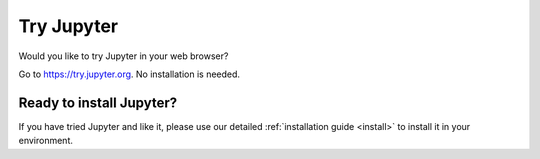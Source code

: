 .. _tryjupyter:

===========
Try Jupyter
===========

Would you like to try Jupyter in your web browser?

Go to https://try.jupyter.org. No installation is needed.


Ready to install Jupyter?
-------------------------
If you have tried Jupyter and like it, please use our detailed
:ref:`installation guide <install>` to install it in your
environment.